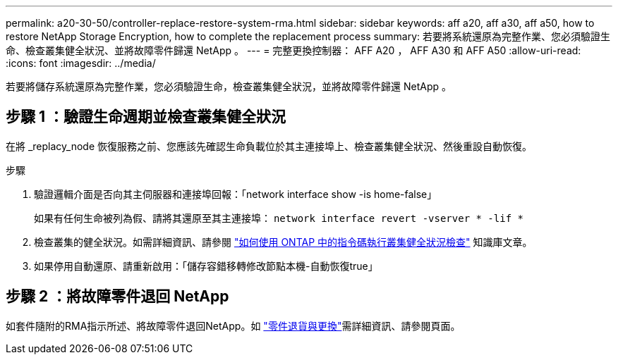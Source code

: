 ---
permalink: a20-30-50/controller-replace-restore-system-rma.html 
sidebar: sidebar 
keywords: aff a20, aff a30, aff a50, how to restore NetApp Storage Encryption, how to complete the replacement process 
summary: 若要將系統還原為完整作業、您必須驗證生命、檢查叢集健全狀況、並將故障零件歸還 NetApp 。 
---
= 完整更換控制器： AFF A20 ， AFF A30 和 AFF A50
:allow-uri-read: 
:icons: font
:imagesdir: ../media/


[role="lead"]
若要將儲存系統還原為完整作業，您必須驗證生命，檢查叢集健全狀況，並將故障零件歸還 NetApp 。



== 步驟 1 ：驗證生命週期並檢查叢集健全狀況

在將 _replacy_node 恢復服務之前、您應該先確認生命負載位於其主連接埠上、檢查叢集健全狀況、然後重設自動恢復。

.步驟
. 驗證邏輯介面是否向其主伺服器和連接埠回報：「network interface show -is home-false」
+
如果有任何生命被列為假、請將其還原至其主連接埠： `network interface revert -vserver * -lif *`

. 檢查叢集的健全狀況。如需詳細資訊、請參閱 https://kb.netapp.com/on-prem/ontap/Ontap_OS/OS-KBs/How_to_perform_a_cluster_health_check_with_a_script_in_ONTAP["如何使用 ONTAP 中的指令碼執行叢集健全狀況檢查"^] 知識庫文章。
. 如果停用自動還原、請重新啟用：「儲存容錯移轉修改節點本機-自動恢復true」




== 步驟 2 ：將故障零件退回 NetApp

如套件隨附的RMA指示所述、將故障零件退回NetApp。如 https://mysupport.netapp.com/site/info/rma["零件退貨與更換"]需詳細資訊、請參閱頁面。
